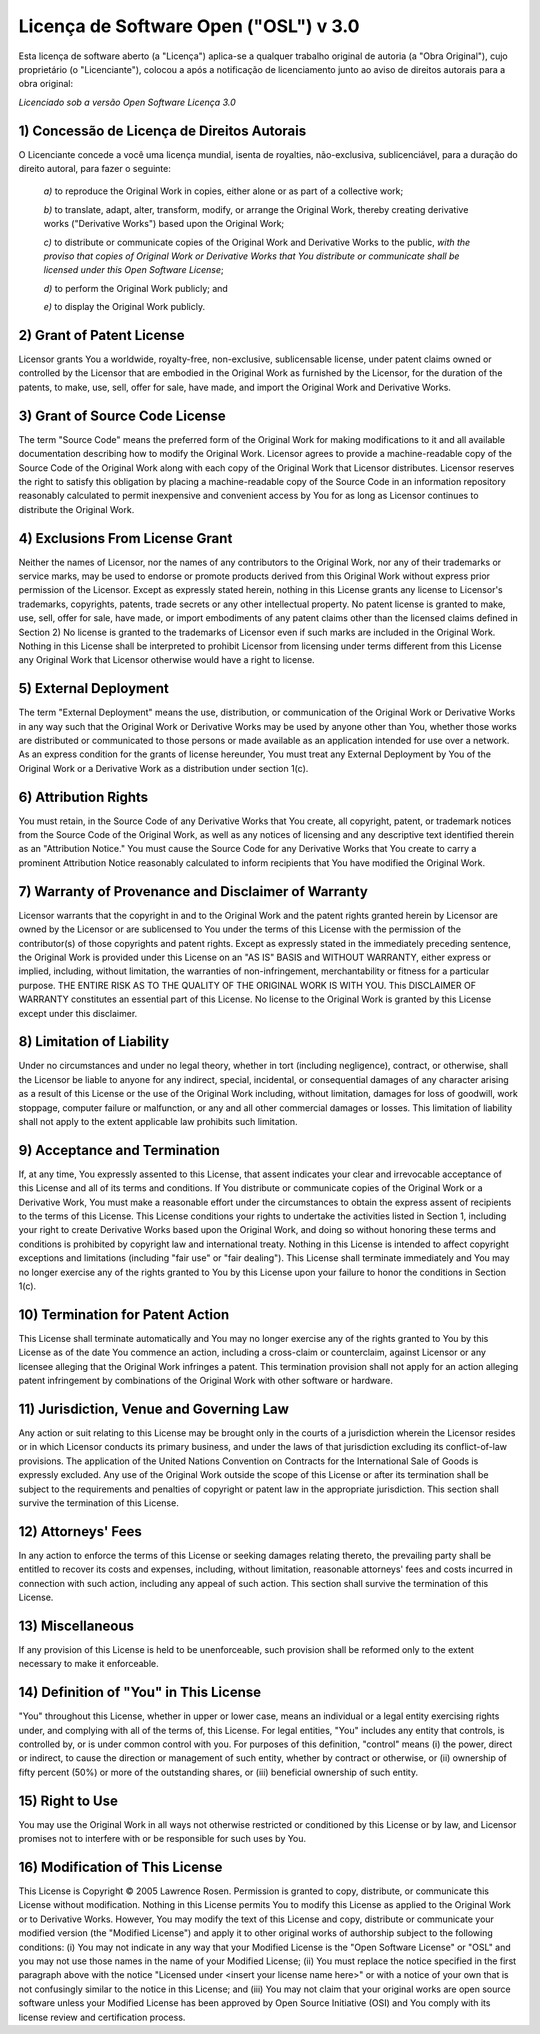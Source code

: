 ######################################
Licença de Software Open ("OSL") v 3.0
######################################

Esta licença de software aberto (a "Licença") aplica-se a qualquer trabalho
original de autoria (a "Obra Original"), cujo proprietário (o "Licenciante"),
colocou a após a notificação de licenciamento junto ao aviso de direitos
autorais para a obra original:

*Licenciado sob a versão Open Software Licença 3.0*


********************************************
1) Concessão de Licença de Direitos Autorais
********************************************

O Licenciante concede a você uma licença mundial, isenta de royalties,
não-exclusiva, sublicenciável, para a duração do direito autoral, para fazer o seguinte:

	*a)* to reproduce the Original Work in copies, either alone or as part of
	a collective work;

	*b)* to translate, adapt, alter, transform, modify, or arrange the
	Original Work, thereby creating derivative works ("Derivative Works")
	based upon the Original Work;

	*c)* to distribute or communicate copies of the Original Work and
	Derivative Works to the public, *with the proviso that copies of Original
	Work or Derivative Works that You distribute or communicate shall be
	licensed under this Open Software License*;

	*d)* to perform the Original Work publicly; and

	*e)* to display the Original Work publicly.


**************************
2) Grant of Patent License
**************************

Licensor grants You a worldwide, royalty-free, non-exclusive, sublicensable
license, under patent claims owned or controlled by the Licensor that are
embodied in the Original Work as furnished by the Licensor, for the duration
of the patents, to make, use, sell, offer for sale, have made, and import the
Original Work and Derivative Works.


*******************************
3) Grant of Source Code License
*******************************

The term "Source Code" means the preferred form of the Original Work for
making modifications to it and all available documentation describing how to
modify the Original Work. Licensor agrees to provide a machine-readable copy
of the Source Code of the Original Work along with each copy of the Original
Work that Licensor distributes. Licensor reserves the right to satisfy this
obligation by placing a machine-readable copy of the Source Code in an
information repository reasonably calculated to permit inexpensive and
convenient access by You for as long as Licensor continues to distribute the
Original Work.


********************************
4) Exclusions From License Grant
********************************

Neither the names of Licensor, nor the names of any contributors to the
Original Work, nor any of their trademarks or service marks, may be used to
endorse or promote products derived from this Original Work without express
prior permission of the Licensor. Except as expressly stated herein, nothing
in this License grants any license to Licensor's trademarks, copyrights,
patents, trade secrets or any other intellectual property. No patent license
is granted to make, use, sell, offer for sale, have made, or import
embodiments of any patent claims other than the licensed claims defined in
Section 2) No license is granted to the trademarks of Licensor even if such
marks are included in the Original Work. Nothing in this License shall be
interpreted to prohibit Licensor from licensing under terms different from
this License any Original Work that Licensor otherwise would have a right to
license.


**********************
5) External Deployment
**********************

The term "External Deployment" means the use, distribution, or communication
of the Original Work or Derivative Works in any way such that the Original
Work or Derivative Works may be used by anyone other than You, whether those
works are distributed or communicated to those persons or made available as an
application intended for use over a network. As an express condition for the
grants of license hereunder, You must treat any External Deployment by You of
the Original Work or a Derivative Work as a distribution under section 1(c).


*********************
6) Attribution Rights
*********************

You must retain, in the Source Code of any Derivative Works that You create,
all copyright, patent, or trademark notices from the Source Code of the
Original Work, as well as any notices of licensing and any descriptive text
identified therein as an "Attribution Notice." You must cause the Source Code
for any Derivative Works that You create to carry a prominent Attribution
Notice reasonably calculated to inform recipients that You have modified the
Original Work.


****************************************************
7) Warranty of Provenance and Disclaimer of Warranty
****************************************************

Licensor warrants that the copyright in and to the Original Work and the
patent rights granted herein by Licensor are owned by the Licensor or are
sublicensed to You under the terms of this License with the permission of the
contributor(s) of those copyrights and patent rights. Except as expressly
stated in the immediately preceding sentence, the Original Work is provided
under this License on an "AS IS" BASIS and WITHOUT WARRANTY, either express or
implied, including, without limitation, the warranties of non-infringement,
merchantability or fitness for a particular purpose. THE ENTIRE RISK AS TO THE
QUALITY OF THE ORIGINAL WORK IS WITH YOU. This DISCLAIMER OF WARRANTY
constitutes an essential part of this License. No license to the Original Work
is granted by this License except under this disclaimer.


**************************
8) Limitation of Liability
**************************

Under no circumstances and under no legal theory, whether in tort (including
negligence), contract, or otherwise, shall the Licensor be liable to anyone
for any indirect, special, incidental, or consequential damages of any
character arising as a result of this License or the use of the Original Work
including, without limitation, damages for loss of goodwill, work stoppage,
computer failure or malfunction, or any and all other commercial damages or
losses. This limitation of liability shall not apply to the extent applicable
law prohibits such limitation.


*****************************
9) Acceptance and Termination
*****************************

If, at any time, You expressly assented to this License, that assent indicates
your clear and irrevocable acceptance of this License and all of its terms and
conditions. If You distribute or communicate copies of the Original Work or a
Derivative Work, You must make a reasonable effort under the circumstances to
obtain the express assent of recipients to the terms of this License. This
License conditions your rights to undertake the activities listed in Section
1, including your right to create Derivative Works based upon the Original
Work, and doing so without honoring these terms and conditions is prohibited
by copyright law and international treaty. Nothing in this License is intended
to affect copyright exceptions and limitations (including "fair use" or "fair
dealing"). This License shall terminate immediately and You may no longer
exercise any of the rights granted to You by this License upon your failure to
honor the conditions in Section 1(c).


*********************************
10) Termination for Patent Action
*********************************

This License shall terminate automatically and You may no longer exercise any
of the rights granted to You by this License as of the date You commence an
action, including a cross-claim or counterclaim, against Licensor or any
licensee alleging that the Original Work infringes a patent. This termination
provision shall not apply for an action alleging patent infringement by
combinations of the Original Work with other software or hardware.


*****************************************
11) Jurisdiction, Venue and Governing Law
*****************************************

Any action or suit relating to this License may be brought only in the courts
of a jurisdiction wherein the Licensor resides or in which Licensor conducts
its primary business, and under the laws of that jurisdiction excluding its
conflict-of-law provisions. The application of the United Nations Convention
on Contracts for the International Sale of Goods is expressly excluded. Any
use of the Original Work outside the scope of this License or after its
termination shall be subject to the requirements and penalties of copyright or
patent law in the appropriate jurisdiction. This section shall survive the
termination of this License.


*******************
12) Attorneys' Fees
*******************

In any action to enforce the terms of this License or seeking damages relating
thereto, the prevailing party shall be entitled to recover its costs and
expenses, including, without limitation, reasonable attorneys' fees and costs
incurred in connection with such action, including any appeal of such action.
This section shall survive the termination of this License.


*****************
13) Miscellaneous
*****************

If any provision of this License is held to be unenforceable, such provision
shall be reformed only to the extent necessary to make it enforceable.


***************************************
14) Definition of "You" in This License
***************************************

"You" throughout this License, whether in upper or lower case, means an
individual or a legal entity exercising rights under, and complying with all
of the terms of, this License. For legal entities, "You" includes any entity
that controls, is controlled by, or is under common control with you. For
purposes of this definition, "control" means (i) the power, direct or
indirect, to cause the direction or management of such entity, whether by
contract or otherwise, or (ii) ownership of fifty percent (50%) or more of the
outstanding shares, or (iii) beneficial ownership of such entity.


****************
15) Right to Use
****************

You may use the Original Work in all ways not otherwise restricted or
conditioned by this License or by law, and Licensor promises not to interfere
with or be responsible for such uses by You.


********************************
16) Modification of This License
********************************

This License is Copyright © 2005 Lawrence Rosen. Permission is granted to
copy, distribute, or communicate this License without modification. Nothing in
this License permits You to modify this License as applied to the Original
Work or to Derivative Works. However, You may modify the text of this License
and copy, distribute or communicate your modified version (the "Modified
License") and apply it to other original works of authorship subject to the
following conditions: (i) You may not indicate in any way that your Modified
License is the "Open Software License" or "OSL" and you may not use those
names in the name of your Modified License; (ii) You must replace the notice
specified in the first paragraph above with the notice "Licensed under <insert
your license name here>" or with a notice of your own that is not confusingly
similar to the notice in this License; and (iii) You may not claim that your
original works are open source software unless your Modified License has been
approved by Open Source Initiative (OSI) and You comply with its license
review and certification process.